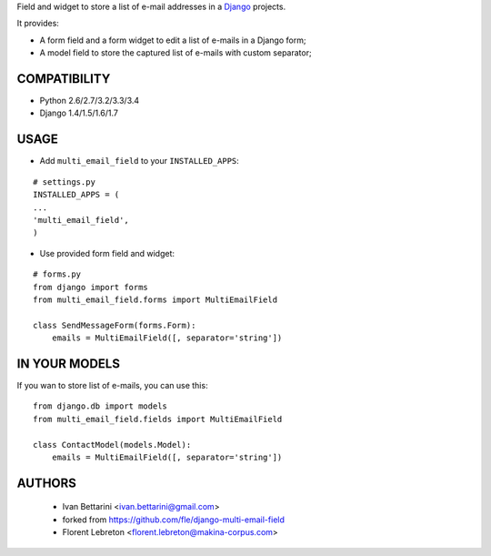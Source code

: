 Field and widget to store a list of e-mail addresses in a `Django <https://www.djangoproject.com>`_ projects.

It provides:

* A form field and a form widget to edit a list of e-mails in a Django form;
* A model field to store the captured list of e-mails with custom separator;

==================
COMPATIBILITY
==================

* Python 2.6/2.7/3.2/3.3/3.4
* Django 1.4/1.5/1.6/1.7

==================
USAGE
==================

* Add ``multi_email_field`` to your ``INSTALLED_APPS``:

::

    # settings.py
    INSTALLED_APPS = (
    ...
    'multi_email_field',
    )

* Use provided form field and widget:

::

    # forms.py
    from django import forms
    from multi_email_field.forms import MultiEmailField

    class SendMessageForm(forms.Form):
        emails = MultiEmailField([, separator='string'])

==================
IN YOUR MODELS
==================

If you wan to store list of e-mails, you can use this:

::

    from django.db import models
    from multi_email_field.fields import MultiEmailField

    class ContactModel(models.Model):
        emails = MultiEmailField([, separator='string'])


==================
AUTHORS
==================

    * Ivan Bettarini <ivan.bettarini@gmail.com>

    * forked from https://github.com/fle/django-multi-email-field

    * Florent Lebreton <florent.lebreton@makina-corpus.com>



